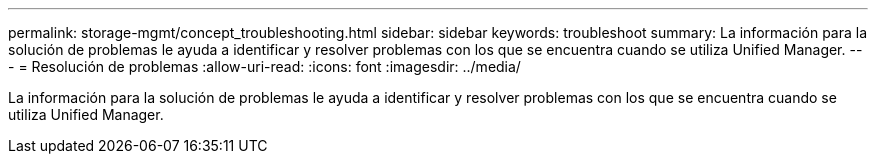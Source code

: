 ---
permalink: storage-mgmt/concept_troubleshooting.html 
sidebar: sidebar 
keywords: troubleshoot 
summary: La información para la solución de problemas le ayuda a identificar y resolver problemas con los que se encuentra cuando se utiliza Unified Manager. 
---
= Resolución de problemas
:allow-uri-read: 
:icons: font
:imagesdir: ../media/


[role="lead"]
La información para la solución de problemas le ayuda a identificar y resolver problemas con los que se encuentra cuando se utiliza Unified Manager.
